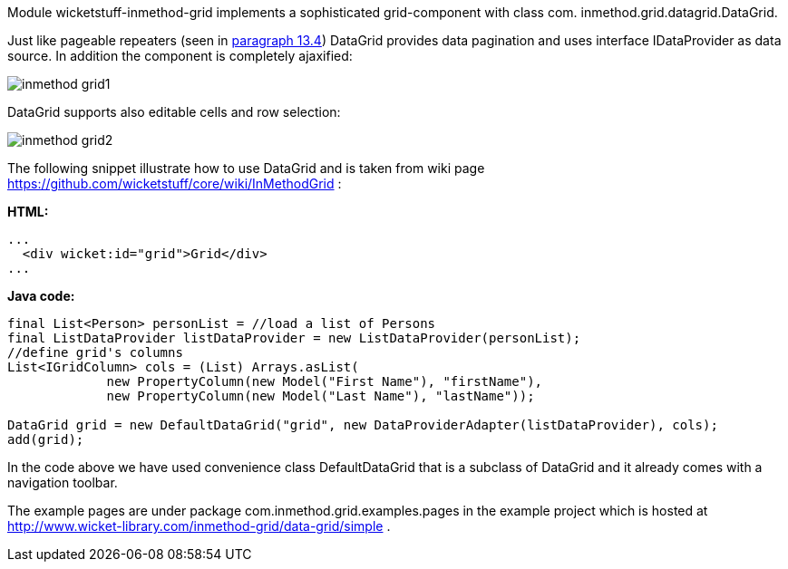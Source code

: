 


Module wicketstuff-inmethod-grid implements a sophisticated grid-component with class com. inmethod.grid.datagrid.DataGrid. 

Just like pageable repeaters (seen in <<repeaters.adoc#_pageable_repeaters,paragraph 13.4>>) DataGrid provides data pagination and uses interface IDataProvider as data source. In addition the component is completely ajaxified:

image::../img/inmethod-grid1.png[]

DataGrid supports also editable cells and row selection:

image::../img/inmethod-grid2.png[]

The following snippet illustrate how to use DataGrid and is taken from wiki page  https://github.com/wicketstuff/core/wiki/InMethodGrid[https://github.com/wicketstuff/core/wiki/InMethodGrid] : 

*HTML:*

[source,html]
----
...
  <div wicket:id="grid">Grid</div>
... 
----

*Java code:*

[source,java]
----
final List<Person> personList = //load a list of Persons
final ListDataProvider listDataProvider = new ListDataProvider(personList);
//define grid's columns
List<IGridColumn> cols = (List) Arrays.asList(
	     new PropertyColumn(new Model("First Name"), "firstName"),
	     new PropertyColumn(new Model("Last Name"), "lastName"));

DataGrid grid = new DefaultDataGrid("grid", new DataProviderAdapter(listDataProvider), cols);
add(grid);
----

In the code above we have used convenience class DefaultDataGrid that is a subclass of DataGrid and it already comes with a navigation toolbar.

The example pages are under package com.inmethod.grid.examples.pages in the example project which is hosted at  http://www.wicket-library.com/inmethod-grid/data-grid/simple[http://www.wicket-library.com/inmethod-grid/data-grid/simple] .


